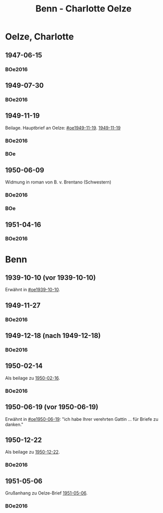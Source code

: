 #+STARTUP: content
#+STARTUP: showall
 #+STARTUP: showeverythingn
#+TITLE: Benn - Charlotte Oelze

* Oelze, Charlotte
:PROPERTIES:
:CUSTOM_ID: oelze_charlotte
:EMPF:     1
:FROM: Benn
:TO: Oelze, Charlotte
:GEB: 
:TOD: 
:END:
** 1947-06-15
   :PROPERTIES:
   :CUSTOM_ID: oec1947-06-15
   :TRAD:
   :ORT: Berlin
   :END:
*** BOe2016
    :PROPERTIES:
    :NR:       496
    :BD:       2
    :S:        235
    :AUSL:     
    :FAKS:     
    :S_KOM:    499
    :END:
** 1949-07-30
   :PROPERTIES:
   :CUSTOM_ID: oec1949-07-30
   :TRAD:
   :ORT: Berlin
   :END:
*** BOe2016
    :PROPERTIES:
    :NR:       690
    :BD:       3
    :S:        132
    :AUSL:     
    :FAKS:     
    :S_KOM:    434
    :END:
** 1949-11-19
   :PROPERTIES:
   :CUSTOM_ID: oec1949-11-19
   :TRAD:
   :ORT: Berlin
   :END:
Beilage.  Hauptbrief an Oelze: [[#oe1949-11-19]].  [[file:oelze.org::#oe1949-11-19][1949-11-19]]
*** BOe2016
    :PROPERTIES:
    :NR:       747
    :BD:       3
    :S:        200-01
    :AUSL:     
    :FAKS:     
    :S_KOM:    465
    :END:
*** BOe
    :PROPERTIES:
    :NR:       452
    :BD:       2
    :S:        
    :AUSL:     
    :S_KOM:    
    :END:
** 1950-06-09
   :PROPERTIES:
   :CUSTOM_ID: oec1950-06-09
   :TRAD:
   :ORT: Berlin
   :END:
Widmung in roman von B. v. Brentano (Schwestern)
*** BOe2016
    :PROPERTIES:
    :NR:       823
    :BD:       3
    :S:        303
    :AUSL:     
    :FAKS:     
    :S_KOM:    507
    :END:
*** BOe
    :PROPERTIES:
    :NR:       486
    :BD:       3
    :S:        
    :AUSL:     
    :S_KOM:    
    :END:
** 1951-04-16
   :PROPERTIES:
   :CUSTOM_ID: oec1951-04-16
   :TRAD:
   :ORT: Berlin
   :END:
*** BOe2016
    :PROPERTIES:
    :NR:       928
    :BD:       4
    :S:        37
    :AUSL:     
    :FAKS:     
    :S_KOM:    409
    :END:
* Benn
:PROPERTIES:
:FROM: Oelze, Charlotte
:TO: Benn
:END:
** 1939-10-10 (vor 1939-10-10)
   :PROPERTIES:
   :TRAD:     verloren
   :END:
Erwähnt in [[#oe1939-10-10]].
** 1949-11-27
   :PROPERTIES:
   :CUSTOM_ID: oecb1949-11-27
   :TRAD:
   :ORT: Bremen, Oberneuland
   :END:
*** BOe2016
    :PROPERTIES:
    :NR:       751
    :BD:       3
    :S:        205-06
    :AUSL:     
    :FAKS:     
    :S_KOM:    467
    :END:
** 1949-12-18 (nach 1949-12-18)
   :PROPERTIES:
   :CUSTOM_ID: oecb1949-12-18
   :TRAD:
   :ORT: Bremen
   :END:
*** BOe2016
    :PROPERTIES:
    :NR:       762
    :BD:       3
    :S:        220
    :AUSL:     
    :FAKS:     219 (bildseite der postkarte)
    :S_KOM:    467
    :END:
** 1950-02-14
   :PROPERTIES:
   :CUSTOM_ID: oecb1950-02-14
   :TRAD:
   :ORT: Bremen
   :END:      
Als beilage zu [[file:oelze.org::#oeb1950-02-16][1950-02-16]].
*** BOe2016
    :PROPERTIES:
    :NR:       786
    :BD:       3
    :S:        256
    :AUSL:     
    :FAKS:     
    :S_KOM:    488
    :END:
** 1950-06-19 (vor 1950-06-19)
   :PROPERTIES:
   :TRAD:     verloren
   :END:
Erwähnt in [[#oe1950-06-19]]: "ich habe Ihrer verehrten Gattin ... für
Briefe zu danken."
** 1950-12-22
   :PROPERTIES:
   :CUSTOM_ID: ID: oecb1950-12-22
   :TRAD:
   :ORT: Bremen
   :END:
Als beilage zu [[file:oelze.org::#oeb1950-02-22][1950-12-22]].
*** BOe2016
    :PROPERTIES:
    :NR:       899
    :BD:       3
    :S:        381
    :AUSL:     
    :FAKS:     
    :S_KOM:    542-43
    :END:
** 1951-05-06
   :PROPERTIES:
   :CUSTOM_ID: oecb1951-05-06
   :TRAD:
   :ORT: Bremen, Oberneuland
   :END:
Grußanhang zu Oelze-Brief [[file:oelze.org::#oeb1951-05-06][1951-05-06]].
*** BOe2016
    :PROPERTIES:
    :NR:       936
    :BD:       4
    :S:        43
    :AUSL:     
    :FAKS:     
    :S_KOM:    411
    :END:
